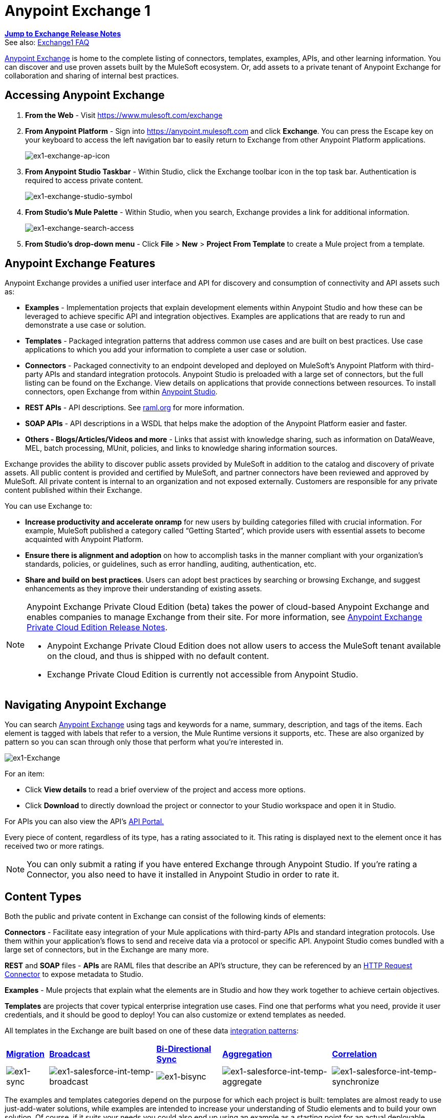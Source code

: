 = Anypoint Exchange 1
:keywords: exchange, content types

*link:/release-notes/anypoint-exchange-release-notes[Jump to Exchange Release Notes]* +
See also: link:/anypoint-exchange/exchange1-faq[Exchange1 FAQ]

link:https://www.mulesoft.com/exchange[Anypoint Exchange] is home to the complete listing of connectors, templates, examples, APIs, and other learning information. You can discover and use proven assets built by the MuleSoft ecosystem. Or, add assets to a private tenant of Anypoint Exchange for collaboration and sharing of internal best practices.

== Accessing Anypoint Exchange

. *From the Web* - Visit link:https://www.mulesoft.com/exchange[https://www.mulesoft.com/exchange]
. *From Anypoint Platform* - Sign into link:https://anypoint.mulesoft.com/accounts/#/signin[https://anypoint.mulesoft.com] and click *Exchange*. You can press the Escape key on your keyboard to access the left navigation bar to easily return to Exchange from other Anypoint Platform applications.
+
image:ex1-exchange-ap-icon.png[ex1-exchange-ap-icon]
+
. *From Anypoint Studio Taskbar* - Within Studio, click the Exchange toolbar icon in the top task bar. Authentication is required to access private content.
+
image:ex1-exchange-studio-symbol.png[ex1-exchange-studio-symbol]
+
. *From Studio's Mule Palette* - Within Studio, when you search, Exchange
provides a link for additional information.
+
image:ex1-exchange-search-access.png[ex1-exchange-search-access]
+
. *From Studio's drop-down menu* - Click *File* > *New* > *Project From Template* to create a Mule project from a template.

== Anypoint Exchange Features

Anypoint Exchange provides a unified user interface and API for discovery and consumption of connectivity and API assets such as:

* *Examples* - Implementation projects that explain development elements within Anypoint Studio and how these can be leveraged to achieve specific API and integration objectives. Examples are applications that are ready to run and demonstrate a use case or solution.
* *Templates* - Packaged integration patterns that address common use cases and are built on best practices. Use case applications to which you add your information to complete a user case or solution.
* *Connectors* - Packaged connectivity to an endpoint developed and deployed on MuleSoft’s Anypoint Platform with third-party APIs and standard integration protocols. Anypoint Studio is preloaded with a large set of connectors, but the full listing can be found on the Exchange. View details on applications that provide connections between resources. To install connectors, open Exchange from within link:https://www.mulesoft.com/platform/studio[Anypoint Studio].
* *REST APIs* - API descriptions. See link:http://raml.org[raml.org] for more information.
* *SOAP APIs* - API descriptions in a WSDL that helps make the adoption of the Anypoint Platform easier and faster.
* *Others - Blogs/Articles/Videos and more* - Links that assist with knowledge sharing, such as information on DataWeave, MEL, batch processing, MUnit, policies, and links to knowledge sharing information sources.

Exchange provides the ability to discover public assets provided by MuleSoft in addition to the catalog and discovery of private assets.  All public content is provided and certified by MuleSoft, and partner connectors have been reviewed and approved by MuleSoft.  All private content is internal to an organization and not exposed externally.  Customers are responsible for any private content published within their Exchange.

You can use Exchange to:

*	*Increase productivity and accelerate onramp* for new users by building categories filled with crucial information. For example, MuleSoft published a category called “Getting Started”, which provide users with essential assets to become acquainted with Anypoint Platform.
*	*Ensure there is alignment and adoption* on how to accomplish tasks in the manner compliant with your organization's standards, policies, or guidelines, such as error handling, auditing, authentication, etc.
*	*Share and build on best practices*.  Users can adopt best practices by searching or browsing  Exchange, and suggest enhancements as they improve their understanding of  existing assets.

[NOTE]
====
Anypoint Exchange Private Cloud Edition (beta) takes the power of cloud-based Anypoint Exchange and enables companies to manage Exchange from their site.
For more information, see link:/release-notes/exchange-on-prem-release-notes[Anypoint Exchange Private Cloud Edition Release Notes].

* Anypoint Exchange Private Cloud Edition does not allow users to access the MuleSoft tenant available on the cloud, and thus is shipped with no default content.
* Exchange Private Cloud Edition is currently not accessible from Anypoint Studio.
====

== Navigating Anypoint Exchange

You can search link:https://www.mulesoft.com/exchange#!/[Anypoint Exchange] using tags and keywords for a name, summary, description, and tags of the items. Each element is tagged with labels that refer to a version, the Mule Runtime versions it supports, etc. These are also organized by pattern so you can scan through only those that perform what you're interested in.

image:ex1-Exchange.png[ex1-Exchange]

For an item:

* Click *View details* to read a brief overview of the project and access more options.
* Click *Download* to directly download the project or connector to your Studio workspace and open it in Studio.

For APIs you can also view the API's link:/api-manager/engaging-users-of-your-api[API Portal.]

Every piece of content, regardless of its type, has a rating associated to it. This rating is displayed next to the element once it has received two or more ratings.

[NOTE]
You can only submit a rating if you have entered  Exchange through Anypoint Studio. If you're rating a Connector, you also need to have it installed in Anypoint Studio in order to rate it.

== Content Types

Both the public and private content in Exchange can consist of the following kinds of elements:

*Connectors* - Facilitate easy integration of your Mule applications with third-party APIs and standard integration protocols. Use them within your application's flows to send and receive data via a protocol or specific API. Anypoint Studio comes bundled with a large set of connectors, but in the Exchange are many more.

*REST* and *SOAP* files - *APIs* are RAML files that describe an API's structure, they can be referenced by an link:/mule-user-guide/v/3.8/http-request-connector[HTTP Request Connector] to expose metadata to Studio.

*Examples* - Mule projects that explain what the elements are in Studio and how they work together to achieve certain objectives.

*Templates* are projects that cover typical enterprise integration use cases. Find one that performs what you need, provide it user credentials, and it should be good to deploy! You can also customize or extend templates as needed.

All templates in the Exchange are built based on one of these data link:https://www.mulesoft.com/resources/esb/top-five-data-integration-patterns[integration patterns]:

[%autowidth.spread]
|===
|*https://blogs.mulesoft.com/dev/anypoint-platform-dev/data-integration-patterns-migration/[Migration]* |*http://blogs.mulesoft.com/dev/mule-dev/data-integration-patterns-broadcast/[Broadcast]* |*http://blogs.mulesoft.com/dev/mule-dev/data-integration-patterns-bi-directional-sync/[Bi-Directional Sync]* |*http://blogs.mulesoft.com/dev/mule-dev/data-integration-patterns-aggregation/[Aggregation]* |*http://blogs.mulesoft.com/dev/mule-dev/data-integration-patterns-correlation/[Correlation]*
|image:ex1-sync.png[ex1-sync] |image:ex1-salesforce-int-temp-broadcast.png[ex1-salesforce-int-temp-broadcast] |image:ex1-bisync.png[ex1-bisync] |image:ex1-salesforce-int-temp-aggregate.png[ex1-salesforce-int-temp-aggregate] |image:ex1-salesforce-int-temp-synchronize.png[ex1-salesforce-int-temp-synchronize]

|===

The examples and templates categories depend on the purpose for which each project is built: templates are almost ready to use just-add-water solutions, while examples are intended to increase your understanding of Studio elements and to build your own solution. Of course, if it suits your needs you could also end up using an example as a starting point for an actual deployable project or a template as a tool for understanding concepts.

== Administering Anypoint Exchange

For a user to create, publish, update, or delete elements from an organization's Exchange, a user must first be provisioned with the appropriate permissions. No user has permissions to submit or edit items by default, not even “Organization Administrators”.

The Anypoint Platform provides these roles that define who can administer or contribute content on the Exchange:

* *Exchange Contributors* - A role that allows users to add and edit their own items. However, any content created remains unpublished and is only visible to the creator and to “Exchange Administrators”, until such an administrator chooses to set the status of this contribution as “published”. Contributors can see all of the published content from others, but they cannot edit or delete any of it.
* *Exchange Administrator* - A role that allows users to add, edit, publish and delete all items. Exchange Administrators act as governors of the organization’s internal content with the ability to publish his own and others’ unpublished content to the Exchange. Once published, the content is visible to everyone in the organization. They can see, edit, or delete any content from others, whether it is published or not.
* *Organization Administrators* - Administer Exchange-specific roles through the standard Anypoint Platform user interface. See link:/access-management/managing-permissions[Managing Permissions] for more details.

== Contributing to Anypoint Exchange

Users must sign up with Anypoint Platform, log in, and be assigned either the “Exchange Contributors/Administrators” role to contribute items to an organization’s Exchange.

NOTE: All preloaded content from MuleSoft in Anypoint Exchange is read-only.

An “Add Item” button on the top left of Exchange is displayed for users with the entitlements to create an entry in the organization’s Exchange.
When a user submits an item, they are required to pick the item type from a drop down list. The item type denotes what fields are displayed on the item submission form. Irrespective of the content type selected, a number of standard metadata items are available to describe the item:

* *Name:* Name of the item to be displayed. (Mandatory)
* *Item ID:* The URI – string of characters used to identify a name of a resource so that the item can be shared as its own entity with its own URL internally. Authentication required. (Mandatory)
* *Icon URL:* URL of a web-hosted image. (Optional)
* *Summary:* A headline summary of the item. (Optional)
* *Author:* The creator(s) of the item and an image of them/their team. This is useful when the organization has many contributors and partners. (Optional)
* *Description:* Detailed description of the item. Use Markdown or HTML to edit this section.
* *YouTube Video URL:* YouTube video to provide more information about the item. This can be particularly useful for describing examples or how to leverage a template or connector.
* *Versions:* MuleSoft requires version information when adding an item to the Exchange. This allows users to identify and locate specific versions of an asset within the Exchange as it develops and matures over time.
** *File URL/Link:* Reference to the physical asset that constitutes the specific version of the item.
** *Version:* Version of the item.
** *Runtime:* The Mule runtime version the asset is supported on.
** *Documentation URL:* Reference to detailed documentation on a versioned asset (such as for developer reference documentation).
* *Tags:* Metadata tags that help describe the item and make it easier to discover and search in the Exchange.
* *Links:* Links to any additional or related resources.
When items are submitted, they are added to the Exchange in an unpublished state.  An unpublished item is only visible to the creator and Exchange Administrators. Exchange Administrators are responsible for publishing items. Following a review of the item, an administrator can publish the item and make it live at a click of a button.  Similarly Exchange Administrators can unpublish items.

=== Storing Assets

Anypoint Exchange does not store or host an organization’s assets.  The Exchange provides a platform-wide interface for discovering and consuming the assets, but assets must be stored in external repositories.

Typically the assets themselves are stored in existing organizational repositories such as:

*	Source code repositories, such as GitHub or Atlassian Stash
*	Artifact repositories, such as Nexus or Artifactory
*	Content Management Systems (CMS), such as Wiki or Sharepoint
*	API portals
*	Other internet based resources, such as web sites

== Consuming Assets

In Anypoint Studio, simply navigate to the item in the Exchange and choose to open/install the asset (or download from website/portal).


== Installing a Connector from Anypoint Exchange

NOTE: You can only install a connector by first starting Anypoint Studio and clicking the Exchange icon at the left on the Studio task bar. Anypoint Exchange opened in a browser only lets you view details for a connector, but not install it. If a connector is already installed on your computer, the Installed button is grayed out in Exchange (accessed via Studio).

If a connector you need is not yet available for installation in Exchange, you can install it using the link:/mule-user-guide/v/3.8/installing-connectors[install new software] menu.

The basic steps for installing Connectors from Exchange into Studio:

. Find the connector you need. Click *View details* to make sure the connector is compatible with the Mule runtime you want to build projects for. If the connector is compatible, click *Install*.
+
image:ex1-connector.png[ex1-connector]
+
. Accept the terms and conditions and follow through the wizard, and allow Studio to restart.
. Search for the connector and drag it to the Studio Canvas.
+
image:ex1-on-palette.png[ex1-on-palette]

== Opening an Example From Exchange

Below are the basic steps for implementing any of the Examples in Exchange.

. Find the example that best suits your needs and click *View details:*
+
image:ex1-exchange-1.png[ex1-exchange+1]
+
. In the XML code are graphic representations of how this implementation looks in Studio, explanatory diagrams, and more.
. Click *Open in Studio* to import it into Studio as a new project
. The project is then available in your package explorer. Take a look at the files it contains. The main XML file under `src/main/app` should automatically be opened in your canvas.
+
image:ex1-example-on-package-explorer.png[ex1-example-on-package-explorer]
+
. If there are any connectors in the project that require that you provide specific user credentials, enter the connector's properties editor, and fill in these fields.
. The example is now complete! You can deploy it to see what's its outcome, run it on link:/anypoint-studio/v/6/studio-visual-debugger[debug mode] to examine what occurs with the Mule Message on each step, or modify it as needed.

== Implementing a Template From Exchange

Below are the basic steps for implementing any of the Templates in Exchange:

. Find the template that best suits your needs and click *Open in Studio*
+
image:ex1-exchange-2.png[ex1-exchange+2]
+
. You can now see this project available in your package explorer, take a look at the files it contains:
+
image:ex1-package-explorer.png[ex1-package+explorer]
+
[NOTE]
When you first open the project it may be marked as having errors, these should simply refer to the fact that the connectors being used in it need to be configured with your user credentials to work.
. Open the `mule-project.xml` file, located directly in the root level of the project folder, if you wish to deploy your app to any environment other than `dev`, change the value of the `mule.env` parameter.
+
image:ex1-mule.env.png[ex1-mule.env]
+
. All templates in Exchange come built in so that to make them work, all you need to do is include your credentials in the configuration files. All of the connectors and global elements in the project's flows reference the fields in these configuration files, so (unless you plan on expanding or customizing how the template works) you never really need to modify or even look at anything other than these files.
+
image:ex1-environments.png[ex1-environments] 
+
Under the `src/main/resources` folder, find the file that corresponds to the environment that you selected for deploying in the previous step, then open it.
. Provide a value for each of the fields that the configuration file expects, this may include user credentials, port numbers, callback URLs, etc.
. To test your app, save the project and deploy it to Anypoint Studio's embedded run time by clicking the dropdown menu next to the `play` button and selecting the project out of the list.
+
image:ex1-play.png[ex1-play]

. Now your app is ready to link:/runtime-manager/deployment-strategies[Deploy].

== Referencing a RAML File

When using the link:/mule-user-guide/v/3.8/http-request-connector[HTTP Request Connector], you can reference a link:http://raml.org[RAML] file, which makes configuring the connector and the rest of your flow extremely easy. By referencing the RAML file, the connector offers you smart autocomplete options based on how the RAML file describes the available resources, methods and parameters. The metadata that the connector exposes can help you map it to other elements and reference its outputs elsewhere in the flow, specially with help from the link:/mule-user-guide/v/3.8/dataweave[Transform Message Component].

. In an *HTTP Request Connector*'s properties editor, click the green plus sign next to Connector Configuration to create a Global Configuration Element for it.
. In the *General* tab, provide a *RAML Location*. You can reference a file stored in your local system, or you can use Exchange to browse a list of public APIs that have published their RAML definitions by clicking on *Search RAML in Exchange*:
+
image:ex1-raml-library.png[ex1-raml-library]

. Navigate Exchange and look for the API you wish to connect to. You can either click the *View Details* button to read more about that API and RAML definition, or you can click *Add* to make your HTTP Connector reference it.

=== Referencing a RAML File in a Portal Description

When referencing a RAML or Swagger file from a portal description, the *REST API Spec Version* is the version of RAML or Swagger you are using (0.8 or 1 for RAML, 1 or 2 for swagger), and the
*API Version* is the version of your API.

image:ex1-exchange1-raml-version-ref.png[ex1-exchange1-raml-version-ref]


== Referencing a WSDL File

When using the link:/mule-user-guide/v/3.8/web-service-consumer[Web Service Consumer], you can reference a WSDL file, which makes configuring the connector and the rest of your flow extremely easy. By referencing the WSDL file, the connector offers you smart autocomplete options based on how the WSDL file describes the available resources, methods and parameters. The metadata that the connector exposes can help you map it to other elements and reference its outputs elsewhere in the flow, specially with help from the link:/mule-user-guide/v/3.8/dataweave[Transform Message Component].

. In the *Web Service Consumer*'s properties editor, click the green plus sign next to Connector Configuration to create a Global Configuration Element for it.
. In the *General* tab of the Web Service Consumer's Global Element Properties menu, provide a *WSDL Location*. You can reference a file stored in your local system, or you can use Anypoint Exchange to browse a list of public APIs that have published their WSDL definitions by clicking on *Search WSDL in Exchange*:
+
image:ex1-wsdl-exchange.png[ex1-Search WSDL in Exchange link]
+
. Navigate Exchange and look for the API you wish to connect to. You can either click the *View Details* button to read more about that API and WSDL definition, or you can click *Add* to make your Web Service Consumer reference it.

== Submitting Your Private Content to Exchange

If you have an Anypoint Platform account, your organization can share all of the supported items privately in  Exchange that is accessible via the Anypoint Platform. This is especially useful when you want to share resources among departments in an organization.  Exchange is an easily searchable repository where you can catalog and describe the elements you want to share, together with version compatibility information and links to downloadable files and reference material.

[NOTE]
 Exchange does not host any of your private files, it only links to them. This means that if you want to make a Mule Project or a Connector easily downloadable through your Exchange, you must host these elsewhere through an HTTP service.

=== Permissions

All users in your organization can view items published in  Exchange. However, to create, publish, update, or delete elements from your organization's Exchange, a user must first be given the appropriate permissions within the organization.

== Enabling Exchange Permissions

By default, no one has permission to submit Exchange content. If you are an organization administrator, you can add a user to one of the three roles. After you log into link:https://anypoint.mulesoft.com/#/signin[Anypoint Platform], click *Access Management* from the left side navigation bar or the starting Anypoint Platform menu, then pick the *Roles* tab. This displays a table with a set of roles for various different tools, only three of which are relevant to  Exchange:

* Exchange Viewers - Views Exchange artifacts.
* Exchange Contributors - Contributes Exchange artifacts.
* Exchange Administrators - Approves Exchange artifacts that the contributor creates so that the artifact can be published in Exchange.

image:ex1-exchange-roles.png[ex1-exchange-roles]

To add users to a role, click a role, click the username field to select a name, and click the blue plus button to save the entry. The user is assigned Exchange permissions and can submit items.

image:ex1-exchange-add-name-to-role.png[ex1-exchange-add-name-to-role]

TIP: In Anypoint Platform, you can open and close the left navigation bar view by pressing the Escape key on your keyboard.

=== Content State Transition

At any given point in time, content can be in any one of the following 3 states:

* *Work in Progress*: when the contributor starts working on it and saves it without submitting it for Publishing.
* *Waiting for Approval*: when the contributor submits it for publishing but the approver hasn’t published it yet.
* *Published*: when the a user with the Administrator role approves the content. The content moves back to Waiting For Approval if the administrator denies it.

=== Scopes of Exchange Permissions

An *Exchange Contributor* submits content to  Exchange, however this content remains 'work in progress' and is only visible to the contributor. The contributor can also *Request for publish*. Only then can the administrator see this content and *publish* or *deny* the request.

*Exchange Administrators* can publish their own content and other user's content to  Exchange. Administrators are able to see, edit, or delete any of the content from others that are *published* or *waiting for approval*.

An *Exchange Viewer* can only view content.

== Submitting to a Private Exchange

To submit an entry to  Exchange, click the *Add Item* button on the top left, then pick the type of item you want to submit out of the drop down list, each kind of item  offers a submission form with different fields.

image:ex1-submit.png[ex1-submit]

Whatever type of Exchange entry you're creating, you can include a description and even embed a YouTube video to provide more information about your entry. You can also add different tags to your entry to make it easier to find in  Exchange.

You can also include an Author name and a corresponding image to optionally display on your content. This can be useful when your organization has many contributors and partners.  This section is hidden if not filled out.

Keep in mind that after submitting an item, it is added to the Exchange with an *work in progress* status, which makes it only visible to yourself. If you have  Exchange Administrator role, you can easily publish it by opening the Exchange entry through the *View Details* button and clicking the *Publish* button. If you have  Exchange Contributor role, you can *Request for publish* and then a user with  Exchange Administrator role can see it and approve.

image:ex1-publish.png[ex1-publish]

== Audit Logs

Audit Logs is a logging feature in Anypoint Exchange v1.7.0 and later that lets private Exchange administrators view a log of all actions in their Exchange. Logged events include creating, adding, and deleting items, publishing, edits, and more--essentially any action that occurs when users use Exchange.

Information in the logs are kept indefinitely.

*Note:* To enable Audit Logs access, each user must have the Exchange Administrator role, Organization Administrator role, and there must be at least one Exchange item created for the private Exchange.

To enable audit logging:

. Log into link:https://anypoint.mulesoft.com/#/signin[Anypoint Platform].
. Click *Access Management* and *Roles*.
. In the Roles menu, enable access to the *Exchange Administrator* and *Organization Administrators* for each user who needs to see the logs.
. Perform activity on the Exchange, such as adding an item, publishing an item, etc. This puts activities in the log so you can view them.
. Click *Access Management* > *Audit Logs*.
. Click *Products* and click *Exchange*:
+
image:ex1-exchange-audit-logs.png[ex1-exchange-audit-logs]

To view the log:

. Log into Anypoint Platform and click *Access Management* > *Audit Logs*
. Under the *Payload* column of the Exchange listing, click the blue download button. Exchange saves a copy of the logs in the `payload.txt` file.
. Open the payload.txt file using a text editor or a browser.

== Submitting Templates and Examples to a Private Exchange

Templates and examples are both submitted to the Exchange in the same way. You can add multiple template versions to work with different Mule runtime versions, just click the *Add Versions* button and then *Done* after filling in the version information. For each version you add, you have three options for linking to the Mule Project itself:

* *Download*: Link to an HTTP address where you host your Mule deployable zip file. Other people on your organization see a *Download* button on the Exchange entry, which allows them to import the project to Studio with one click.
* *Link*: Link to an external address, where they might be able to download the file and import it into studio manually.
* *No link*: Don't provide a link, your Exchange entry only contains a description.

For your project to be automatically importable into Studio via  Exchange, it must be packaged into a *.zip* file that must be structured in a particular way.

If you use the *January 2015 - Update Site 1* version of Anypoint Studio or newer, exporting your project already produces a zip file that has the necessary structure. To expose your Mule Project on  Exchange:

* Select *File* > *Export*.
* Pick Mule > *Anypoint Studio Project to Mule Deployable Archive (includes Studio metadata)*
+
image:ex1-export.png[ex1-export]
+
* Follow the remaining steps in the wizard to provide a name and location for your exported file
* Host resulting .zip file in an HTTP server
* Submit an example or template to your Exchange, add a version and reference this HTTP address in it

== Submitting Connectors to a Private Exchange

If you produce your own custom connectors with DevKit, you can share them among your organization as well through your Exchange.

You can add multiple connector versions to work with different Mule runtime versions, just click the *Add Versions* button and then *Done* after filling in the version information. For each version you add, you have three options for linking to the connector itself:

* *Install*: Reference a *Feature ID*, which points to an update site where the connector can be downloaded from. Currently, other people can't download a privately published connector directly, as they can with public connectors. This feature will be provided in the future. For the time being, you must link to an address where they can download the connector.
* *Link*: Link to an external address, where perhaps they may be able to download the file and import it into Studio manually.
* *No link*: Don't provide a link; your Exchange entry only contains a description.

You can also link to specific documentation for each version of your connector, referenced separately on each version.

=== Installing a Connector in Anypoint Studio

. Under the `Help` menu in *Anypoint Studio*, click `Install New Software`. 
. Click *Add* next to the *Work with* field, then enter the following values:
.. *Name:* A name to display your connector in the palette.
.. *Location*: the filepath of your connector's *update-site.zip* file (inside the `target` folder) prepended with `file:/`.
+
image:ex1-import2.png[ex1-import2]
+
. In the checkboxes below the filter field (see image below), select your connector. Click to expand the folders to select individual items, and click *Next*.
+
image:ex1-import3.png[ex1-import3]
+
. Review the details of the item you selected, then click *Next*.
. Click to accept terms and conditions of the product, then click *Finish*.
. Click *Restart Now* to complete the installation.  
. After Studio restarts, search for your new Hello connector in the palette.
+
image:ex1-using1.png[ex1-using1]




=== REST APIs

If you have a link:http://raml.org[RAML] definition file that describes your API, or if you have an API Portal to document it interactively, you can expose these to others in your organization using Exchange. If someone in your organization wants to connect to your API via the link:/mule-user-guide/v/3.8/http-request-connector[HTTP Request Connector] in Anypoint Studio, referencing the API's RAML file exposes the API's metadata, making integration a lot easier. See the <<Referencing a RAML File>> section above for more information. If your API is registered in API Manager, you can also link to its portal from  Exchange, which provides very versatile interactive tools for easing your internal user's engagement with it.

To add multiple API versions to your Exchange entry, just click the *Add Versions* button, and then *Done* after filling in the version information. For each version you add, also include:

* A link to the API's *RAML* definition file.
* A link to the API's *Portal* on API Manager.

=== SOAP APIs

If you have a WSDL definition file that describes your API, you can expose it to others in your organization using Exchange. If someone in your organization wants to connect to your API via the link:/mule-user-guide/v/3.8/web-service-consumer[Web Service Consumer] in Anypoint Studio, referencing the API's WSDL file exposes the API's metadata, making integration a lot easier. See the <<Referencing a WSDL File>> section above for more information.

When integrating through a Web Service Consumer connector, you can choose to provide a specific WSDL location, or you can click the
*Search WSDL in Exchange* link to see a list of the published WSDLs in Anypoint Exchange.

To add multiple API versions to your Exchange entry, just click the *Add Versions* button, and then *Done* after filling in the version information. For each version you add, also include a link to the API's *WSDL* definition file.

== Install Private Exchange Connector in Studio

In Anypoint Exchange 1.7.0 and later, you can create a connector in Anypoint Studio, list it in Exchange, and install it in Studio. This feature lets organizations use a private Exchange to install their connectors in Studio the same way that MuleSoft installs its connectors using Exchange. Organizations use a private Exchange to list connectors that they create for their internal services, and enable private Exchange users to view details and install the connector for use in their Studio applications.

To use this feature:

. Download and install Maven and the Anypoint Connector DevKit Plugin. For more information, see link:/anypoint-connector-devkit/v/3.8/[Anypoint Connector DevKit].
. Create a new Anypoint Connector Project. Add to the project as needed.
. Use Studio to export the connector as a zip file. Right-click the project name in Package Explorer and click *Export* > *Mule* > *Anypoint Connector Update Site*, *Next*, specify the path to save the zip file, and click *Finish*.
. Open the zip file. Open the `content.xml` file with a text editor and search for the `id=` value followed by the `version=` value. In the following example, the last line shows the id as: `org.mule.tooling.ui.extension.my-connector.3.5.0.feature.group` and version as: `version='1.0.0.201607271521'` -- This id string is the Feature ID that we refer to shortly. Feature IDs always look like `org.mule.tooling.ui.extension.{anything}.feature.group`.
+
[source,code,linenums]
----
<?xml version='1.0' encoding='UTF-8'?>
<?metadataRepository version='1.1.0'?>
<repository name='file:/Users/me/AnypointStudio/workspace/my-connector/target/update-site/ - metadata' type='org.eclipse.equinox.internal.p2.metadata.repository.LocalMetadataRepository' version='1.0.0'>
  <properties size='2'>
  ...
  </properties>
  <units size='4'>
    <unit
    ...
    </unit>
    <unit id='org.mule.tooling.ui.extension.my-connector.3.5.0.feature.group' version='1.0.0.201607271521' singleton='false'>
----
+
. In Anypoint Exchange, click *Add item* > *Connector*. Complete the information about the connector. Scroll down and click *Add version*.
. In the Versions menu, put the version string (`1.0.0.201607271521` on the previous example) in the *Connector version* and the Feature ID string (`org.mule.tooling.ui.extension.my-connector.3.5.0.feature.group` on the previous example) in  *Feature ID* fields. The following example shows how the fields are completed:
+
image:ex1-exchange-versions.png[ex1-exchange-versions]
+
. Provide the link to the repository containing the connector's zip file. *Note:* The repository where you serve the connector must support basic authentication for access. MuleSoft tested this feature using the link:https://www.sonatype.com/get-nexus-sonatype[Nexus] repository, but other repositories that support basic authentication may also work.
. Optionally, provide a link to the connector's documentation.
. Click *Done*. Exchange resolves the actual connector version from the Feature ID you specified.
. Scroll back up and click *Save new item*.
. Click *Publish* to make the connector item available to users.
. Test the connector by going to Anypoint Studio, clicking the Exchange icon, and locating your new connector. Install the connector.

== Business Groups in Private Exchanges

Anypoint Exchange supports business groups that let you decide what Exchange artifacts users can view depending on their organizational role. Exchange provides filters to *Show content from* and *Scope* to filter content by business group.

To view business groups:

. Log into link:https://anypoint.mulesoft.com/#/signin[Anypoint Platform].
. Click the organization's name in the top task bar to view the current business groups:
+
image:ex1-exchange-view-business-groups.png[ex1-exchange-view-business-groups]

In the Business Groups feature in Exchange, published content is shared through the Business Groups depending on which roles you assign the users in your organization.

Business groups enable:

* A Central IT organization, such as the root organization to create artifacts and make them available to all lines of businesses, which are subordinate organizations.
* A Central IT organization to locate artifacts published in a business group and make them available to the rest of the business.
* A line of business to publish artifacts for internal to that business group's consumption.

image:ex1-exchange-bgroups.png[ex1-exchange business groups]

A user only belongs to a business group because an administrator assigns to a user the business group. If a user is invited to BG1.1 without any permission s/he won’t be able to see any artifacts from that business group.

Any user that belongs to an organization to see the artifacts of that org (top level org). So if I’m a member of “org 1” and I don’t have any permissions, I can see published artifacts in org 1.

In the Nav bar drop down, this user sees only the Org1 option.

If a user is invited to BG 1.1 without an Exchange role assigned, but with other role assigned, like  API creator -  View of the artifacts, the user sees 1.1.

=== Viewer’s - View of the Artifacts

If a user is invited to BG 1.1 with the Viewer role, the user sees published artifacts belonging to Org1 and BG 1.1.
In the Nav bar this user only sees the BG 1.1 option.

=== Contributor’s View of the Artifacts

If a contributor  belongs to BG 1.1, this person sees artifacts belonging to BG 1.1, BG 1, and Org 1.

Now suppose this user belongs to both BG 1.1 and BG 2. The user now sees artifacts belonging to BG 2 and Org 1.

Therefore, a contributor sees artifacts going up the hierarchy.

Also note that a contributor can only contribute an artifact to the business group to which they belong.

In Exchange, *Show content from* only shows the business groups based on this logic. A user always has access to MuleSoft.

=== Approver’s view of the Artifacts

Assume that the user has the approver privileges and belongs to BG1. The approver can only approve artifacts that belong to the business group in which the approver belongs or the business groups that are the children of that business group. So in this case, the approver only sees items from BG 1, BG 1.1, and BG 1.2.

Note that the approver sees both published and waiting to be published artifacts. The approver can publish a waiting to be published artifact to any org at his disposal. The approver can also re-publish an already published artifact to a different organization.

Note that since the approver also has contributor privileges, the approver  sees items from BG1 and Org 1. But the approver cannot approve anything from Org 1.

=== Exchange Filters

Anypoint Exchange May 2016 and newer supports new filters to search content:

* The `Show content from` filter
* `Scope` filter - Depends on the role that a user has in the organization that is selected in the navigation bar.

The content that is shown in the list by default depends in the organization or business group that is selected in the navigation bar.

== See Also

* Learn the different ways you can link:/runtime-manager/deployment-strategies[Deploy] your app.
* Read a link:http://blogs.mulesoft.com/dev/mule-dev/anypoint-templates-database-intro/[Blog Post] and link:http://blogs.mulesoft.com/dev/mule-dev/connected-company-part-1-salesforce-integration-templates/[Another One] about templates that center around Salesforce.

